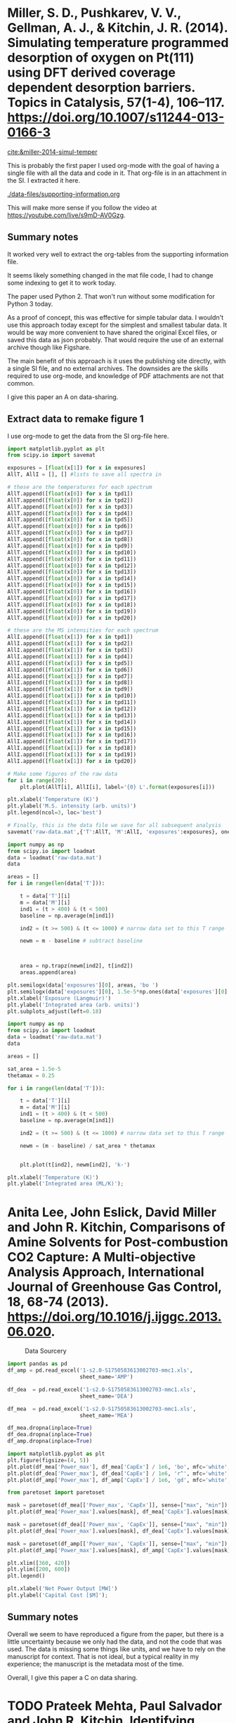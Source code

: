 * Miller, S. D., Pushkarev, V. V., Gellman, A. J., & Kitchin, J. R. (2014). Simulating temperature programmed desorption of oxygen on Pt(111) using DFT derived coverage dependent desorption barriers. Topics in Catalysis, 57(1-4), 106–117. https://doi.org/10.1007/s11244-013-0166-3
:PROPERTIES:
:ID:       448AADA0-5799-4114-B3C9-4CD7A3C3E11D
:END:
[[cite:&miller-2014-simul-temper]]

This is probably the first paper I used org-mode with the goal of having a single file with all the data and code in it. That org-file is in an attachment in the SI. I extracted it here.

[[./data-files/supporting-information.org]]

This will make more sense if you follow the video at https://youtube.com/live/s9mD-AV0Gzg.

** Summary notes

It worked very well to extract the org-tables from the supporting information file.

It seems likely something changed in the mat file code, I had to change some indexing to get it to work today. 

The paper used Python 2. That won't run without some modification for Python 3 today.

As a proof of concept, this was effective for simple tabular data. I wouldn't use this approach today except for the simplest and smallest tabular data. It would be way more convenient to have shared the original Excel files, or saved this data as json probably. That would require the use of an external archive though like Figshare.

The main benefit of this approach is it uses the publishing site directly, with a single SI file, and no external archives. The downsides are the skills required to use org-mode, and knowledge of PDF attachments are not that common.

I give this paper an A on data-sharing.

** Extract data to remake figure 1

I use org-mode to get the data from the SI org-file here. 

#+begin_src jupyter-python :var exposures=data-files/supporting-information.org:exposures :var tpd1=data-files/supporting-information.org:tpd1 :var tpd2=data-files/supporting-information.org:tpd2 :var tpd3=data-files/supporting-information.org:tpd3 :var tpd4=data-files/supporting-information.org:tpd4 :var tpd5=data-files/supporting-information.org:tpd5 :var tpd6=data-files/supporting-information.org:tpd6 :var tpd7=data-files/supporting-information.org:tpd7 :var tpd8=data-files/supporting-information.org:tpd8 :var tpd9=data-files/supporting-information.org:tpd9 :var tpd10=data-files/supporting-information.org:tpd10 :var tpd11=data-files/supporting-information.org:tpd11 :var tpd12=data-files/supporting-information.org:tpd12 :var tpd13=data-files/supporting-information.org:tpd13 :var tpd14=data-files/supporting-information.org:tpd14 :var tpd15=data-files/supporting-information.org:tpd15 :var tpd16=data-files/supporting-information.org:tpd16 :var tpd17=data-files/supporting-information.org:tpd17 :var tpd18=data-files/supporting-information.org:tpd18 :var tpd19=data-files/supporting-information.org:tpd19 :var tpd20=data-files/supporting-information.org:tpd20 :results output
import matplotlib.pyplot as plt
from scipy.io import savemat

exposures = [float(x[1]) for x in exposures]
AllT, AllI = [], [] #lists to save all spectra in

# these are the temperatures for each spectrum
AllT.append([float(x[0]) for x in tpd1])
AllT.append([float(x[0]) for x in tpd2])
AllT.append([float(x[0]) for x in tpd3])
AllT.append([float(x[0]) for x in tpd4])
AllT.append([float(x[0]) for x in tpd5])
AllT.append([float(x[0]) for x in tpd6])
AllT.append([float(x[0]) for x in tpd7])
AllT.append([float(x[0]) for x in tpd8])
AllT.append([float(x[0]) for x in tpd9])
AllT.append([float(x[0]) for x in tpd10])
AllT.append([float(x[0]) for x in tpd11])
AllT.append([float(x[0]) for x in tpd12])
AllT.append([float(x[0]) for x in tpd13])
AllT.append([float(x[0]) for x in tpd14])
AllT.append([float(x[0]) for x in tpd15])
AllT.append([float(x[0]) for x in tpd16])
AllT.append([float(x[0]) for x in tpd17])
AllT.append([float(x[0]) for x in tpd18])
AllT.append([float(x[0]) for x in tpd19])
AllT.append([float(x[0]) for x in tpd20])

# these are the MS intensities for each spectrum
AllI.append([float(x[1]) for x in tpd1])
AllI.append([float(x[1]) for x in tpd2])
AllI.append([float(x[1]) for x in tpd3])
AllI.append([float(x[1]) for x in tpd4])
AllI.append([float(x[1]) for x in tpd5])
AllI.append([float(x[1]) for x in tpd6])
AllI.append([float(x[1]) for x in tpd7])
AllI.append([float(x[1]) for x in tpd8])
AllI.append([float(x[1]) for x in tpd9])
AllI.append([float(x[1]) for x in tpd10])
AllI.append([float(x[1]) for x in tpd11])
AllI.append([float(x[1]) for x in tpd12])
AllI.append([float(x[1]) for x in tpd13])
AllI.append([float(x[1]) for x in tpd14])
AllI.append([float(x[1]) for x in tpd15])
AllI.append([float(x[1]) for x in tpd16])
AllI.append([float(x[1]) for x in tpd17])
AllI.append([float(x[1]) for x in tpd18])
AllI.append([float(x[1]) for x in tpd19])
AllI.append([float(x[1]) for x in tpd20])

# Make some figures of the raw data
for i in range(20):
    plt.plot(AllT[i], AllI[i], label='{0} L'.format(exposures[i]))

plt.xlabel('Temperature (K)')
plt.ylabel('M.S. intensity (arb. units)')
plt.legend(ncol=3, loc='best')

# Finally, this is the data file we save for all subsequent analysis
savemat('raw-data.mat',{'T':AllT, 'M':AllI, 'exposures':exposures}, oned_as='row')
#+end_src

#+RESULTS:
[[./.ob-jupyter/41bc2ffe1c8e60e4d049896e76093e79d3abdd7a.png]]

#+BEGIN_SRC jupyter-python
import numpy as np
from scipy.io import loadmat
data = loadmat('raw-data.mat')
data

areas = []
for i in range(len(data['T'])):

    t = data['T'][i]
    m = data['M'][i]
    ind1 = (t > 400) & (t < 500)
    baseline = np.average(m[ind1])
    
    ind2 = (t >= 500) & (t <= 1000) # narrow data set to this T range

    newm = m - baseline # subtract baseline

    
        
    area = np.trapz(newm[ind2], t[ind2])
    areas.append(area)

plt.semilogx(data['exposures'][0], areas, 'bo ')
plt.semilogx(data['exposures'][0], 1.5e-5*np.ones(data['exposures'][0].shape), 'k-')
plt.xlabel('Exposure (Langmuir)')
plt.ylabel('Integrated area (arb. units)')
plt.subplots_adjust(left=0.18)
#+END_SRC

#+RESULTS:
[[./.ob-jupyter/fe02c14bc7e4df09083e85bc487c4154b394bfaf.png]]


#+BEGIN_SRC jupyter-python
import numpy as np
from scipy.io import loadmat
data = loadmat('raw-data.mat')
data

areas = []

sat_area = 1.5e-5
thetamax = 0.25

for i in range(len(data['T'])):

    t = data['T'][i]
    m = data['M'][i]
    ind1 = (t > 400) & (t < 500)
    baseline = np.average(m[ind1])
    
    ind2 = (t >= 500) & (t <= 1000) # narrow data set to this T range

    newm = (m - baseline) / sat_area * thetamax

    
    plt.plot(t[ind2], newm[ind2], 'k-')

plt.xlabel('Temperature (K)')
plt.ylabel('Integrated area (ML/K)');
#+END_SRC

#+RESULTS:
[[./.ob-jupyter/6a39cf68b908e21bb595e7ac33e26d7bc07de3e1.png]]


* Anita Lee, John Eslick, David Miller and John R. Kitchin, Comparisons of Amine Solvents for Post-combustion CO2 Capture: A Multi-objective Analysis Approach, International Journal of Greenhouse Gas Control, 18, 68-74 (2013). https://doi.org/10.1016/j.ijggc.2013.06.020. 
:PROPERTIES:
:ID:       A33642CC-7354-4CEB-8678-FB152641D1F0
:END:

#+attr_org: :width 400
#+caption: Data Sourcery
[[./screenshots/date-04-08-2024-time-14-59-58.png]]


#+BEGIN_SRC jupyter-python
import pandas as pd
df_amp = pd.read_excel('1-s2.0-S1750583613002703-mmc1.xls',
                       sheet_name='AMP')

df_dea  = pd.read_excel('1-s2.0-S1750583613002703-mmc1.xls',
                       sheet_name='DEA')

df_mea  = pd.read_excel('1-s2.0-S1750583613002703-mmc1.xls',
                       sheet_name='MEA')

df_mea.dropna(inplace=True)
df_dea.dropna(inplace=True)
df_amp.dropna(inplace=True)

import matplotlib.pyplot as plt
plt.figure(figsize=(4, 5))
plt.plot(df_mea['Power_max'], df_mea['CapEx'] / 1e6, 'bo', mfc='white', label='MEA', alpha=0.2)
plt.plot(df_dea['Power_max'], df_dea['CapEx'] / 1e6, 'r^', mfc='white', label='DEA', alpha=0.2)
plt.plot(df_amp['Power_max'], df_amp['CapEx'] / 1e6, 'gd', mfc='white', label='AMP', alpha=0.2)

from paretoset import paretoset

mask = paretoset(df_mea[['Power_max', 'CapEx']], sense=["max", "min"])
plt.plot(df_mea['Power_max'].values[mask], df_mea['CapEx'].values[mask] / 1e6, 'bo', label='AMP')

mask = paretoset(df_dea[['Power_max', 'CapEx']], sense=["max", "min"])
plt.plot(df_dea['Power_max'].values[mask], df_dea['CapEx'].values[mask] / 1e6, 'r^', label='AMP')

mask = paretoset(df_amp[['Power_max', 'CapEx']], sense=["max", "min"])
plt.plot(df_amp['Power_max'].values[mask], df_amp['CapEx'].values[mask] / 1e6, 'gd', label='AMP')

plt.xlim([360, 420])
plt.ylim([200, 600])
plt.legend()

plt.xlabel('Net Power Output [MW]')
plt.ylabel('Capital Cost [$M]');
#+END_SRC

#+RESULTS:
[[./.ob-jupyter/5d3ade20cd6154845043632c78323e75c183fead.png]]

** Summary notes 

Overall we seem to have reproduced a figure from the paper, but there is a little uncertainty because we only had the data, and not the code that was used. The data is missing some things like units, and we have to rely on the manuscript for context. That is not ideal, but a typical reality in my experience; the manuscript is the metadata most of the time.

Overall, I give this paper a C on data sharing.

* TODO Prateek Mehta, Paul Salvador and John R. Kitchin, Identifying Potential BO2 Oxide Polymorphs for Epitaxial Growth Candidates, ACS Applied Materials and Interfaces, 6(5), 3630-3639 (2014). http://pubs.acs.org/doi/full/10.1021/am4059149.

Uses json

* TODO Matthew Curnan and John R. Kitchin, Investigating the Energetic Ordering of Stable and Metastable TiO2 Polymorphs Using DFT+U and Hybrid Functionals, J. Phys. Chem. C, 119 (36), 21060–21071 (2015). http://dx.doi.org/10.1021/acs.jpcc.5b05338. 

Uses sqlite for data

